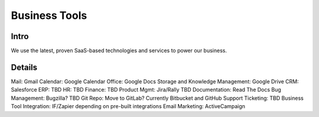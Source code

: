 .. _businesstools:


Business Tools
!!!!!!!!!!!!!!


Intro
@@@@@@@@@@@@@@@@@@@@@

We use the latest, proven SaaS-based technologies and services to power our business.


Details
@@@@@@@@@@@@@@@@@@@@@

Mail: Gmail
Calendar: Google Calendar
Office: Google Docs
Storage and Knowledge Management: Google Drive
CRM: Salesforce
ERP: TBD
HR: TBD
Finance: TBD
Product Mgmt: Jira/Rally TBD
Documentation: Read The Docs
Bug Management: Bugzilla? TBD
Git Repo: Move to GitLab? Currently Bitbucket and GitHub
Support Ticketing: TBD
Business Tool Integration: IF/Zapier depending on pre-built integrations
Email Marketing: ActiveCampaign